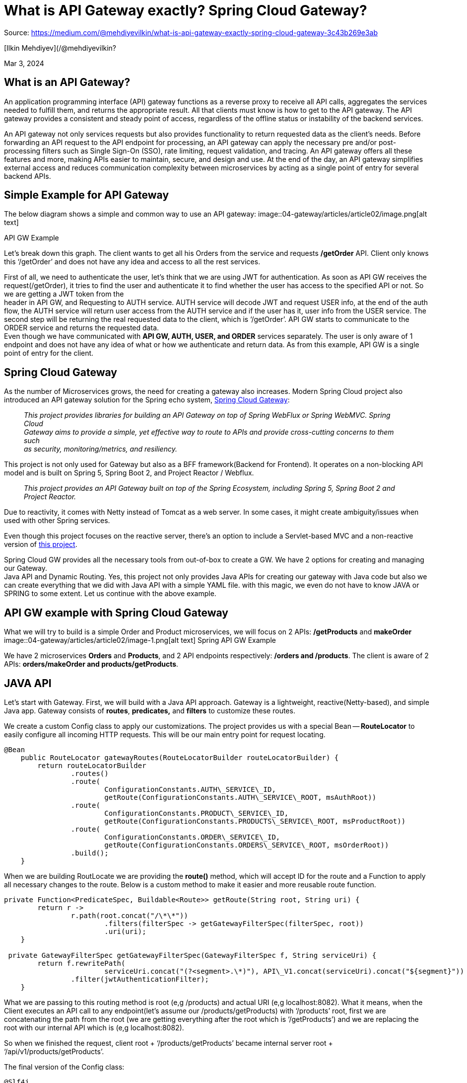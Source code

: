 = What is API Gateway exactly? Spring Cloud Gateway?
:figures: 04-gateway/articles/article02

Source: https://medium.com/@mehdiyevilkin/what-is-api-gateway-exactly-spring-cloud-gateway-3c43b269e3ab

[Ilkin Mehdiyev](/@mehdiyevilkin?

Mar 3, 2024

== What is an API Gateway?

An application programming interface (API) gateway functions as a reverse proxy to receive all API calls, aggregates the services needed to fulfill them, and returns the appropriate result. All that clients must know is how to get to the API gateway. The API gateway provides a consistent and steady point of access, regardless of the offline status or instability of the backend services.

An API gateway not only services requests but also provides functionality to return requested data as the client's needs. Before forwarding an API request to the API endpoint for processing, an API gateway can apply the necessary pre and/or post-processing filters such as Single Sign-On (SSO), rate limiting, request validation, and tracing. An API gateway offers all these features and more, making APIs easier to maintain, secure, and design and use. At the end of the day, an API gateway simplifies external access and reduces communication complexity between microservices by acting as a single point of entry for several backend APIs.

== Simple Example for API Gateway

The below diagram shows a simple and common way to use an API gateway:
image::{figures}/image.png[alt text]

API GW Example

Let's break down this graph. The client wants to get all his Orders from the service and requests */getOrder* API. Client only knows this '`/getOrder`' and does not have any idea and access to all the rest services.

First of all, we need to authenticate the user, let's think that we are using JWT for authentication. As soon as API GW receives the request(/getOrder), it tries to find the user and authenticate it to find whether the user has access to the specified API or not. So we are getting a JWT token from the +
header in API GW, and Requesting to AUTH service. AUTH service will decode JWT and request USER info, at the end of the auth flow, the AUTH service will return user access from the AUTH service and if the user has it, user info from the USER service. The second step will be returning the real requested data to the client, which is '`/getOrder`'. API GW starts to communicate to the ORDER service and returns the requested data. +
Even though we have communicated with *API GW, AUTH, USER, and ORDER* services separately. The user is only aware of 1 endpoint and does not have any idea of what or how we authenticate and return data. As from this example, API GW is a single point of entry for the client.

== Spring Cloud Gateway

As the number of Microservices grows, the need for creating a gateway also increases. Modern Spring Cloud project also introduced an API gateway solution for the Spring echo system, https://spring.io/projects/spring-cloud-gateway[Spring Cloud Gateway]:

____
_This project provides libraries for building an API Gateway on top of Spring WebFlux or Spring WebMVC. Spring Cloud +
Gateway aims to provide a simple, yet effective way to route to APIs and provide cross-cutting concerns to them such +
as security, monitoring/metrics, and resiliency._
____

This project is not only used for Gateway but also as a BFF framework(Backend for Frontend). It operates on a non-blocking API model and is built on Spring 5, Spring Boot 2, and Project Reactor / Webflux.

____
_This project provides an API Gateway built on top of the Spring Ecosystem, including Spring 5, Spring Boot 2 and +
Project Reactor._
____

Due to reactivity, it comes with Netty instead of Tomcat as a web server. In some cases, it might create ambiguity/issues when used with other Spring services.

Even though this project focuses on the reactive server, there's an option to include a Servlet-based MVC and a non-reactive version of https://docs.spring.io/spring-cloud-gateway/reference/spring-cloud-gateway-server-mvc.html[this project].

Spring Cloud GW provides all the necessary tools from out-of-box to create a GW. We have 2 options for creating and managing our Gateway. +
Java API and Dynamic Routing. Yes, this project not only provides Java APIs for creating our gateway with Java code but also we can create everything that we did with Java API with a simple YAML file. with this magic, we even do not have to know JAVA or SPRING to some extent. Let us continue with the above example.

== API GW example with Spring Cloud Gateway

What we will try to build is a simple Order and Product microservices, we will focus on 2 APIs: */getProducts* and *makeOrder*
image::{figures}/image-1.png[alt text]
Spring API GW Example

We have 2 microservices *Orders* and *Products*, and 2 API endpoints respectively: */orders and /products*. The client is aware of 2 APIs: *orders/makeOrder and products/getProducts*.

== JAVA API

Let's start with Gateway. First, we will build with a Java API approach. Gateway is a lightweight, reactive(Netty-based), and simple Java app. Gateway consists of *routes*, *predicates,* and *filters* to customize these routes.

We create a custom Config class to apply our customizations. The project provides us with a special Bean -- *RouteLocator* to easily configure all incoming HTTP requests. This will be our main entry point for request locating.

[,java]
----
@Bean
    public RouteLocator gatewayRoutes(RouteLocatorBuilder routeLocatorBuilder) {
        return routeLocatorBuilder
                .routes()
                .route(
                        ConfigurationConstants.AUTH\_SERVICE\_ID,
                        getRoute(ConfigurationConstants.AUTH\_SERVICE\_ROOT, msAuthRoot))
                .route(
                        ConfigurationConstants.PRODUCT\_SERVICE\_ID,
                        getRoute(ConfigurationConstants.PRODUCTS\_SERVICE\_ROOT, msProductRoot))
                .route(
                        ConfigurationConstants.ORDER\_SERVICE\_ID,
                        getRoute(ConfigurationConstants.ORDERS\_SERVICE\_ROOT, msOrderRoot))
                .build();
    }
----

When we are building RoutLocate we are providing the *route()* method, which will accept ID for the route and a Function to apply all necessary changes to the route. Below is a custom method to make it easier and more reusable route function.

[,java]
----
private Function<PredicateSpec, Buildable<Route>> getRoute(String root, String uri) {
        return r ->
                r.path(root.concat("/\*\*"))
                        .filters(filterSpec -> getGatewayFilterSpec(filterSpec, root))
                        .uri(uri);
    }

 private GatewayFilterSpec getGatewayFilterSpec(GatewayFilterSpec f, String serviceUri) {
        return f.rewritePath(
                        serviceUri.concat("(?<segment>.\*)"), API\_V1.concat(serviceUri).concat("${segment}"))
                .filter(jwtAuthenticationFilter);
    }
----

What we are passing to this routing method is root (e,g /products) and actual URI (e,g localhost:8082). What it means, when the Client executes an API call to any endpoint(let's assume our /products/getProducts) with '`/products`' root, first we are concatenating the path from the root (we are getting everything after the root which is '`/getProducts`') and we are replacing the root with our internal API which is (e,g localhost:8082).

So when we finished the request, client root + '`/products/getProducts`' became internal server root + '`/api/v1/products/getProducts`'.

The final version of the Config class:

[,java]
----
@Slf4j
@RequiredArgsConstructor
@Configuration
public class GatewayConfig {
    private final JwtAuthenticationFilter jwtAuthenticationFilter;

    @Value("${ms.product.root}")
    private String msProductRoot;

    @Value("${ms.auth.root}")
    private String msAuthRoot;

    @Value("${ms.order.root}")
    private String msOrderRoot;

    @Bean
    public RouteLocator gatewayRoutes(RouteLocatorBuilder routeLocatorBuilder) {
        return routeLocatorBuilder
                .routes()
                .route(
                        ConfigurationConstants.AUTH\_SERVICE\_ID,
                        getRoute(ConfigurationConstants.AUTH\_SERVICE\_ROOT, msAuthRoot))
                .route(
                        ConfigurationConstants.PRODUCT\_SERVICE\_ID,
                        getRoute(ConfigurationConstants.PRODUCTS\_SERVICE\_ROOT, msProductRoot))
                .route(
                        ConfigurationConstants.ORDER\_SERVICE\_ID,
                        getRoute(ConfigurationConstants.ORDERS\_SERVICE\_ROOT, msOrderRoot))
                .build();
    }
    private Function<PredicateSpec, Buildable<Route>> getRoute(String root, String uri) {
        return r ->
                r.path(root.concat("/\*\*"))
                        .filters(filterSpec -> getGatewayFilterSpec(filterSpec, root))
                        .uri(uri);
    }
    private GatewayFilterSpec getGatewayFilterSpec(GatewayFilterSpec f, String serviceUri) {
        return f.rewritePath(
                        serviceUri.concat("(?<segment>.\*)"), API\_V1.concat(serviceUri).concat("${segment}"))
                .filter(jwtAuthenticationFilter);
    }
}
----

That's it, this is pretty much how we handle the Gateway mechanism with Spring Cloud Gateway. But from the graph and API gateway section, we also discussed Authentication. We will create a JwtAuthenticationFilter, we will mock it instead of applying real implementation. before we rewrite our HTTP path, we can apply as many custom filters as we want.

This is simply a reactive WebClient-based Auth implementation, To apply a Gateway filter we need to implement a specific interface, *GatewayFilter*.

[,java]
----
@Slf4j
@Component
@RequiredArgsConstructor
public class JwtAuthenticationFilter implements GatewayFilter, Ordered {
  @Value("${security.auth.url}")
  private String authServiceBase;

  @Value("${security.auth.introspect-api}")
  private String authServiceIntrospect;

  @Override
  public Mono<Void> filter(ServerWebExchange exchange, GatewayFilterChain chain) {
    ServerHttpRequest request = exchange.getRequest();
      WebClient webClient = WebClient.builder().baseUrl(authServiceBase).build();
      return webClient
          .get()
          .uri(authServiceIntrospect)
          .retrieve()
          .bodyToMono(Boolean.class)
          .flatMap(
              credentials -> {
                log.info("Starting authentication, ACCESS: {}", credentials);
                return chain.filter(exchange);
              })
          .onErrorResume(
              ex -> onError(exchange, "Failed to authenticate token.", HttpStatus.UNAUTHORIZED));
  }
  private Mono<Void> onError(ServerWebExchange exchange, String err, HttpStatus httpStatus) {
    log.error("ERROR ON CALL: {}", err);
    exchange.getResponse().setStatusCode(httpStatus);
    exchange.getResponse().getHeaders().set(HttpHeaders.CONTENT\_TYPE, "text/plain");
    return exchange
        .getResponse()
        .writeWith(Mono.just(exchange.getResponse().bufferFactory().wrap(err.getBytes())));
  }

  @Override
  public int getOrder() {
    return -1;
  }
----

So what is happening, basically, in every Client call, we are always adding this JwtFilter, as we are doing in traditional SpringSecurity. In this API call, we are calling the Auth microservice with WebClient, for the simplicity we are just returning a '`true`' as access granted in every request, this is the AuthController:

[,java]
----
@Slf4j
@RestController
@RequestMapping("/api/v1/auth")
public class AuthController {
    @GetMapping("/introspect")
    public ResponseEntity<Boolean> hasAccess(){
        log.info("Starting to AUTH process...");
        return ResponseEntity.ok(Boolean.TRUE);
    }
}
----

We have Custom Routing, Flexible and reactive authentication, and a lightweight Spring app. We have implemented our drawing into code.

== Dynamic Routing

I have mentioned a dynamic way to create these routers as well. It compiles to the same Java code, but this is the simple version of our routing class as a dynamic version:

[,java]
----
spring:
  application:
    name: gateway-service
  cloud:
    gateway:
      routes:
        - id: order-service
          uri: http://localhost:8082
          predicates:
            - Path=/orders/\*\*
          metadata:
            response-timeout: 200
            connect-timeout: 200
        - id: product-service
          uri: http://localhost:8083
          predicates:
            - Path=/product/\*\*
          metadata:
            response-timeout: 400
            connect-timeout: 400
----

From the above YAML file, we can see we have created 2 routes, for each route we are giving uri and Predicate which will be listened to capture requests. This Predicate can be customized based on app needs, or we can listen to query params as well. We can add metadata, I have added custom response and connect/timeout parameters for each Route in the example. This is just one of the Predicate/Filters, there's much more such as custom Circuit Breaker, Caching (With Redis as well), fallback URI, route-based Load Balancing, etc. Please check the official Spring documentation for the full details.

Results of our Gateway:

Internal *products* endpoint: localhost:8082/api/v1/products/getProducts
image::{figures}/image-2.png[alt text]

Internal *orders* endpoint: localhost:8083/api/v1/orders/makeOrder
image::{figures}/image-3.png[alt text]

== Conclusion

In this article, we talked about what is API Gateway, what is the common use case and why we need it. We talked about a modern Spring Cloud project -- Spring Cloud Gateway, which provides a simple, easy-to-use, and customizable way to create our Gateway.

API gateway is a single point of entry for our application and all microservices. It makes not only routing easier but also makes a single point for a common request/response model for the client. We can authenticate/validate our requests before routing them to our microservices, with that our services load will be much less, and they won't accept unrelated requests anymore. We can also include CircuitBreaker patterns and prevent API abuse for our endpoint, also Caching is a commonly used way for Gateways and much more.

Nevertheless, we must not forget that, by introducing a Gateway, whether Spring Cloud or not, we are introducing an additional layer between the Client and our APIs, so with that, we have some tradeoffs as well, such as, we will get some response time gain due to an additional HTTP layer. As I mentioned, Gateway is a single point of entry, so it means we are creating a single point of failure as well, In case of Gateway is down, regardless of our other services, we will be unavailable at all. So Gateway becomes additional responsibility for the server.

If we need to add custom filters to our routes, customize our routes, already have Spring ecosystem, and If APIs require more precise control API Gateway and Spring Cloud Gateway are very good choices and easy to pick up.

The example project presented here can be found in +
my https://github.com/ilkin0/spring-cloud-gateway-tutorial[GitHub repository].

Local version

https://github.com/galkzaz/what-is-api-gateway-exactly-spring-cloud-gateway

Microservices

Spring Boot

Api Gateway

Spring Cloud Gateway

Spring Framework

Api Management

Architecture
